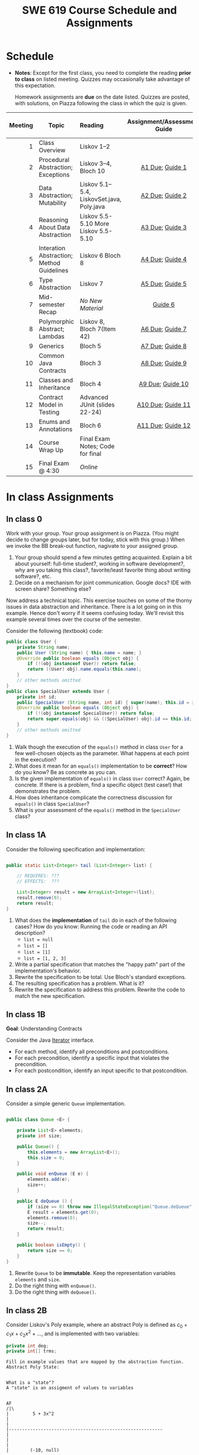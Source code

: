 #+TITLE: SWE 619 Course Schedule and Assignments

#+OPTIONS: ^:nil toc:1

#+HTML_HEAD: <link rel="stylesheet" href="https://nguyenthanhvuh.github.io/files/org.css">
#+HTML_HEAD: <link rel="alternative stylesheet" href="https://nguyenthanhvuh.github.io/files/org-orig.css">

* Schedule
  
  - *Notes*: Except for the first class, you need to complete the reading *prior to class* on listed meeting. Quizzes may occasionally take advantage of this expectation.

    Homework assignments are *due* on the date listed. Quizzes are posted, with solutions, on Piazza following the class in which the quiz is given.

  | Meeting | Topic                                     | Reading                                    |      Assignment/Assessment Guide      |                In-Class Exercise                 | Video Link |
  |     <r> |                                           | <l>                                        |                  <c>                  |                       <c>                        |            |
  |---------+-------------------------------------------+--------------------------------------------+---------------------------------------+--------------------------------------------------+------------|
  |       1 | Class Overview                            | Liskov 1--2                                |                                       |           IC [[./inclass.html#ic0][0]]           |            |
  |       2 | Procedural Abstraction; Exceptions        | Liskov 3--4, Bloch 10                      |   [[#a1][A1 Due]]; [[#g1][Guide 1]]   |          IC 1 [[#ic1A][A]] [[#ic1B][B]]          |            |
  |       3 | Data Abstraction; Mutability              | Liskov 5.1--5.4, LiskovSet.java, Poly.java |   [[#a2][A2 Due]]; [[#g2][Guide 2]]   |          IC 2 [[#ic2A][A]] [[#ic2B][B]]          |            |
  |       4 | Reasoning About Data Abstraction          | Liskov 5.5-5.10 More Liskov 5.5-5.10       |   [[#a3][A3 Due]]; [[#g3][Guide 3]]   |          IC 3 [[#ic3A][A]] [[#ic3B][B]]          |            |
  |       5 | Interation Abstraction; Method Guidelines | Liskov 6 Bloch 8                           |   [[#a4][A4 Due]]; [[#g4][Guide 4]]   |          IC 4 [[#ic4A][A]] [[#ic4B][B]]          |            |
  |       6 | Type Abstraction                          | Liskov 7                                   |   [[#a5][A5 Due]]; [[#g5][Guide 5]]   |   IC 5 [[#ic5A][A]] [[#ic5B][B]] [[#ic5C][C]]    |            |
  |       7 | Mid-semester Recap                        | /No New Material/                          |           [[#g6][Guide 6]]            |                  IC [[#ic6][6]]                  |            |
  |       8 | Polymorphic Abstract; Lambdas             | Liskov 8, Bloch 7(Item 42)                 |   [[#a6][A6 Due]]; [[#g7][Guide 7]]   |                  IC [[#ic7][7]]                  |            |
  |       9 | Generics                                  | Bloch 5                                    |   [[#a7][A7 Due]]; [[#g8][Guide 8]]   |          IC 8 [[#ic8A][A]] [[#ic8B][B]]          |            |
  |      10 | Common Java Contracts                     | Bloch 3                                    |   [[#a8][A8 Due]]; [[#g9][Guide 9]]   |          IC 9 [[#ic9A][A]] [[#ic9B][B]]          |            |
  |      11 | Classes and Inheritance                   | Bloch 4                                    |  [[#a9][A9 Due]]; [[#g10][Guide 10]]  | IC 10 [[#ic10A][A]] [[#ic10B][B]]  [[#ic10C][C]] |            |
  |      12 | Contract Model in Testing                 | Advanced JUnit (slides 22-24)              | [[#a10][A10 Due]]; [[#g11][Guide 11]] |                 IC [[#ic11][11]]                 |            |
  |      13 | Enums and Annotations                     | Bloch 6                                    | [[#a11][A11 Due]]; [[#g12][Guide 12]] |        IC 12 [[#ic12A][A]] [[#ic12B][B]]         |            |
  |      14 | Course Wrap Up                            | Final Exam Notes; Code for final           |                                       |                 IC [[#ic13][13]]                 |            |
  |      15 | Final Exam @ 4:30                         | /Online/                                   |                                       |                                                  |            |

* In class Assignments

** In class 0
   :PROPERTIES:
   :CUSTOM_ID: ic0
   :END:
   
   Work with your group. Your group assignment is on Piazza. (You might decide to change groups later, but for today, stick with this group.) When we invoke the BB break-out function, nagivate to your assigned group.

   1. Your group should spend a few minutes getting acquainted. Explain a bit about yourself: full-time student?, working in software development?, why are you taking this class?, favorite/least favorite thing about writing software?, etc.
   1. Decide on a mechanism for joint communication. Google docs? IDE with screen share? Something else?

   Now address a technical topic. This exercise touches on some of the thorny issues in data abstraction and inheritance. There is a lot going on in this example. Hence don't worry if it seems confusing today. We'll revisit this example several times over the course of the semester.

   Consider the following (textbook) code:

   #+begin_src java
     public class User {
         private String name;
         public User (String name) { this.name = name; }
         @Override public boolean equals (Object obj) {
             if (!(obj instanceof User)) return false;
             return ((User) obj).name.equals(this.name);
         }
         // other methods omitted
     }
     public class SpecialUser extends User {
         private int id;
         public SpecialUser (String name, int id) { super(name); this.id = id; }
         @Override public boolean equals (Object obj) {
             if (!(obj instanceof SpecialUser)) return false;
             return super.equals(obj) && ((SpecialUser) obj).id == this.id;
         }
         // other methods omitted
     }
   #+end_src

   1. Walk though the execution of the =equals()= method in class =User= for a few well-chosen objects as the parameter. What happens at each point in the execution? 
   2. What does it mean for an =equals()= implementation to be *correct*? How do you know? Be as concrete as you can. 
   3. Is the given implementation of =equals()= in class =User= correct? Again, be concrete. If there is a problem, find a specific object (test case!) that demonstrates the problem. 
   4. How does inheritance complicate the correctness discussion for =equals()= in class =SpecialUser=? 
   5. What is your assessment of the =equals()= method in the =SpecialUser= class?

** In class 1A
   :PROPERTIES:
   :CUSTOM_ID: ic1A
   :END:
   
   Consider the following specification and implementation:

   #+begin_src java

     public static List<Integer> tail (List<Integer> list) {

         // REQUIRES: ???
         // EFFECTS:  ???

         List<Integer> result = new ArrayList<Integer>(list);
         result.remove(0);
         return result;
     }
   #+end_src
  
   1. What does the *implementation* of =tail= do in each of the following cases? How do you know: Running the code or reading an API description?
      - =list = null= 
      - =list = []=
      - =list = [1]= 
      - =list = [1, 2, 3]=
   1. Write a partial specification that matches the "happy path" part of the implementation's behavior. 
   1. Rewrite the specification to be total. Use Bloch's standard exceptions. 
   1. The resulting specification has a problem. What is it? 
   1. Rewrite the specification to address this problem. Rewrite the code to match the new specification. 

** In class 1B
   :PROPERTIES:
   :CUSTOM_ID: ic1B
   :END:
   
   *Goal*: Understanding Contracts 

   Consider the Java [[https://docs.oracle.com/javase/7/docs/api/java/util/Iterator.html][Iterator]] interface.
   - For each method, identify all preconditions and postconditions.
   - For each precondition, identify a specific input that violates the precondition.
   - For each postcondition, identify an input specific to that postcondition.

** In class 2A
   :PROPERTIES:
   :CUSTOM_ID: ic2A
   :END:
   
   Consider a simple generic =Queue= implementation.
   #+begin_src java

     public class Queue <E> {

         private List<E> elements;
         private int size;

         public Queue() {   
             this.elements = new ArrayList<E>();
             this.size = 0;
         }

         public void enQueue (E e) {
             elements.add(e);
             size++;
         }

         public E deQueue () {
             if (size == 0) throw new IllegalStateException("Queue.deQueue");
             E result = elements.get(0);
             elements.remove(0);
             size--;
             return result;
         }

         public boolean isEmpty() {
             return size == 0;
         }
     }

   #+end_src

   1. Rewrite =Queue= to be *immutable*. Keep the representation variables =elements= and =size=.
   1. Do the right thing with =enQueue()=.
   1. Do the right thing with =deQueue()=.


** In class 2B
   :PROPERTIES:
   :CUSTOM_ID: ic2B
   :END:
   
  
   Consider Liskov's Poly example, where an abstract Poly is defined as $c_0 + c_1x + c_2x^2 + \dots$, and is implemented with two variables:
   #+begin_src java
     private int deg;
     private int[] trms;
   #+end_src

   #+begin_src text
     Fill in example values that are mapped by the abstraction function.
     Abstract Poly State:


     What is a "state"?
     A "state" is an assigment of values to variables


     AF
     /|\
     |         5 + 3x^2
     |
     |
     |----------------------------------------------------------
     |
     |
     |
     |        (-10, null)

     (2, [5,0,3,0])  Liskov says "no"

     (2, [5,0,3])  Liskov says "yes"


     The "rep-invariant" describes which rep states are "yes"
     1) trms != null
     2) deg >= 0
     3) deg = trms.length - 1
     4) and more - see Liskov

     The rep-invariant defines the domain of the abstraction function



     Representation State: (deg, trms)
   #+end_src
  
   1. Identify representation states that should not be mapped.
   1. Try to capture these states with a rule (that is, a rep-invariant).
   1. Devise a representation that is suitable for a mutable version of Poly.
   1. Develop a rep-invariant for that representation.

** In class 3A
   :PROPERTIES:
   :CUSTOM_ID: ic3A
   :END:


   Consider Liskov's immutable =Poly= example, where an abstract =Poly= is defined as $c_0 + c_1x + c_2x^2 + \dots$, and is implemented with one variable:

   #+begin_src java
     private Map<Integer, Integer> map;
   #+end_src
   

   Fill in example values that are mapped by the abstraction function.

   #+begin_src text

     Abstract State: Poly

     AF
     /|\
     |
     |
     |
     |----------------------------------------------------------
     |
     |
     |
     |



     Representation State: map

   #+end_src

   1. Identify representation states that should not be mapped.
   1. Try to capture these states with a rule (that is, a rep-invariant).
   1. Consider implementing the =degree()= method. What code would do the job? What more specific type of map would make the implementation simpler? 

** In class 3B
   :PROPERTIES:
   :CUSTOM_ID: ic3B
   :END:

   Consider the code:

   #+begin_src java

     public class Members {
         // Members is a mutable record of organization membership
         // AF: Collect the list as a set
         // rep-inv1: members != null
         // rep-inv2: members != null && no duplicates in members
         // for simplicity, assume null can be a member...

         List<Person> members;   // the representation

         //  Post: person becomes a member
         public void join (Person person) { members.add   (person);}

         //  Post: person is no longer a member
         public void leave(Person person) { members.remove(person);}

   #+end_src


   1. Analyze these 4 questions for rep-inv 1.
      1. Does =join()= maintain rep-inv?
      1. Does =join()= satisfy contract?
      1. Does =leave()= maintain rep-inv?
      1. Does =leave()= satisfy contract? 
   1. Repeat for rep-inv 2.
   1. Recode =join()= to make the verification go through. Which rep-invariant do you use?
   1. Recode =leave()= to make the verification go through. Which rep-invariant do you use? 

** In class 4A
   :PROPERTIES:
   :CUSTOM_ID: ic4A
   :END:

   Consider the Java =Iterator<E>= interface:

   #+begin_src java
     public boolean hasNext();
     public E next() throws NoSuchElementException
                            public void remove() throws IllegalStateException
   #+end_src

   1. What is the abstract state of an iterator without the =remove()= method?
   1. Work through an example iterating over a list of strings: =["bat", "cat", "dog"]=
   1. What is the abstract state of an iterator with a =previous()= method?
   1. What is the abstract state of an iterator with the =remove()= method?
   1. Design an immutable version of the iterator.
      1. How is =hasNext()= handled?
      1. How is =next()= handled?
      1. How is =remove()= handled?
   1. Exercise the immutable iterator with some sample client code. 

** In class 4B
   :PROPERTIES:
   :CUSTOM_ID: ic4B
   :END:

   Consider the example in Bloch's Item 50 (3rd Edition):

   #+begin_src java

     // Broken “immutable” time period class
     public final class Period {               // Question 3
         private final Date start;
         private final Date end;

         /**
          ,* @param start the beginning of the period
          ,* @param end the end of the period; must not precede start
          ,* @throws IAE if start is after end
          ,* @throws NPE if start or end null
          ,*/

         public Period (Date start, Date end) {
             if (start.compareTo(end) > 0) throw new IAE();
             this.start = start; this.end = end;  // Question 1
         }
         public Date start() { return start;}    // Question 2
         public Date end()   { return end;}      // Question 2
     }
   #+end_src


   1. Write code that shows the problem the line marked // Question 1.
   1. Write code that shows the problem the lines marked // Question 2.
   1. Suppose that the class declaration were:
      #+begin_src java
        public class Period { // Question 3
      #+end_src
      - Write code that shows the problem.
   1. Bloch fixes the constructor as follows:
      #+begin_src java
        public Period (Date start, Date end) {
            this.start = new Date(start.getTime());  // Defensive copy
            this.end   = new Date(end.getTime());    // Defensive copy

            if (this.start.compareTo(end) > 0) throw new IAE();
      #+end_src
      1. Bloch states that =clone()= would be inappropriate for copying the dates. Write code that shows the problem.
      1. Bloch defers the exception check until the end, which seems to violate normal practice. What's the problem with checking early? 

** In class 5A
   :PROPERTIES:
   :CUSTOM_ID: ic5A
   :END:

   *Goal*: Understanding dynamic dispatching

   Consider Liskov's =MaxIntSet= example with explict =repOk()= calls: (Really, we'd need assertions on these calls...)

   #+begin_src java

     public class IntSet {
         public void insert(int x) {...; repOk();}
         public void remove(int x) {...; repOk();}
         public boolean repOk() {...}
     }
     public class MaxIntSet extends IntSet {
         public void insert(int x) {...; super.insert(x); repOk();}
         public void remove(int x) {super.remove(x); ...; repOk();}
         public boolean repOk() {super.repOk(); ...;}
     }

     MaxIntSet s = {3, 5}; s.remove(5);  // repOk()????
   #+end_src
  
   1. What does the default constructor in =MaxIntSet= do?
   1. What do the ="..."= bits do?
   1. How does the call work out?
   1. What is the abstract state of a =MaxIntSet=? There are two options. What are they, and what are the consequences of each choice? 

** In class 5B
   :PROPERTIES:
   :CUSTOM_ID: ic5B
   :END:

   Consider the following:

   #+begin_src java

     class A:
         public void reduce (Reducer x)    
             // Effects: if x is null throw NPE 
             // else if x is not appropriate for this throw IAE
             // else reduce this by x

             class B:
             public void reduce (Reducer x) 
             // Requires: x is not null
             // Effects: if x is not appropriate for this throw IAE
             // else reduce this by x

             class C:
             public void reduce (Reducer x)   
             // Effects: if x is null return (normally) with no change to this
             // else if x is not appropriate for this throw IAE
             // else reduce this by x
   #+end_src

   Analyze the "methods rule" for =reduce()= in each of these cases: Note: Some analysis may not be necessary. If so, indicate that.

   #+begin_src text

     B extends A.
     Precondition Part:
     Postcondition Part:
     -----------------------------------          
     C extends A.
     Precondition Part:
     Postcondition Part:
     -----------------------------------          
     A extends B.
     Precondition Part:
     Postcondition Part:
     -----------------------------------          
     C extends B.
     Precondition Part:
     Postcondition Part:
     -----------------------------------                    
     A extends C.
     Precondition Part:
     Postcondition Part: 
     -----------------------------------          
   #+end_src

** In class 5C
   :PROPERTIES:
   :CUSTOM_ID: ic5C
   :END:

   Consider the following:
   #+begin_src java

     public class Counter{   // Liskov 7.8
         public Counter()     //EFF: Makes this contain 0
             public int get()     //EFF: Returns the value of this
             public void incr()   //MOD: this //EFF: makes this larger
             }
     public class Counter2 extends Counter { // Liskov 7.9
         public Counter2()         //EFF: Makes this contain 0
             public void incr()       // MOD: this //EFF: double this
             }
     public class Counter3 extends Counter {  // Liskov 7.10
         public Counter3(int n)   //EFF: Makes this contain n
             public void incr(int n)  // MOD: this //EFF: if n>0 add n to this
             }
   #+end_src

   1. What role do constructors play in analyzing the Liskov Substitition Principle?
   1. Is there a constraint about negative/zero values for this? How do we know?
   1. What methods are in the =Counter2= API?
   1. Is =Counter2= a valid subtype of Counter?
   1. What methods are in the =Counter3= API?
   1. Is =Counter3= a valid subtype of =Counter=? In particular, does =incr(int n)= have to be consistent with =incr()=? 

** In class 6
   :PROPERTIES:
   :CUSTOM_ID: ic6
   :END:

   This is a recap exercise.

   #+begin_src java

     public class BoundedQueue {
         private Object rep[];
         private int front = 0;
         private int back = -1;
         private int size = 0;
         private int count = 0;

         public BoundedQueue(int size) {
             if (size > 0) {
                 this.size = size;
                 rep = new Object[size];
                 back = size - 1;
             }  }

         public boolean isEmpty() { return (count == 0); }
         public boolean isFull() { return (count == size); }
         public int getCount() { return count; }

         public void put(Object e) {
             if (e != null && !isFull()) {
                 back++;
                 if (back >= size)
                     back = 0;
                 rep[back] = e;
                 count++;
             } }

         public Object get() {
             Object result = null;
             if (!isEmpty()) {
                 result = rep[front];
                 rep[front] = null;
                 front++;
                 if (front >= size)
                     front = 0;
                 count--;
             }
             return result;
         }
         @Override public String toString() {
             String result = "front = " + front;
             result += "; back = " + back;
             result += "; size = " + size;
             result += "; count = " + count;
             result += "; rep = [";
             for (int i = 0; i < rep.length; i++) {
                 if (i < rep.length-1)
                     result = result + rep[i] + ", ";
                 else
                     result = result + rep[i];
             }
             return result + "]";
         }
     }

   #+end_src
  

   1. How would Liskov describe a typical bounded queue?
   1. What is wrong with =toString()=? What needs to be done to fix it? Make it so.
   1. Write some sample client code to exercise the data structure. Include some non-happy-path cases. Would Bloch likely change the behavior? If so, how?
   1. Write contracts for each method (as written), including the constructor.
   1. Build a rep-invariant. Focus on the code in =get()=. There are also lots of constraints on the array indices; these are quite tricky to get right. The constructor also introduces some complexity.
   1. Suppose we removed the line
      #+begin_src java
        rep[front] = null;       
      #+end_src
      from =get()=.
      1. Informally, why is this wrong?
      1. Formally, where does the correctness proof break down?
      1. Could a client ever see the problem?
   1. Now that we've done some AF/RI analysis, what changes make the implementation better? btw - this is code straight out of a textbook.
   1. Could this data structure be made immutable? If so, what would change in the contracts and method headers? What would likely change in the implementation? 

** In class 7
   :PROPERTIES:
   :CUSTOM_ID: ic7
   :END:

   Lambda In class;
   Comparator;
   Contract;
  
** In class 8A
   :PROPERTIES:
   :CUSTOM_ID: ic8A
   :END:

   Given the following variable declarations, independently consider the given 6 sequences of Java instructions.
   #+begin_src java

     String           string = "bat";
     Integer          x = 7;
     Object[]         objects;
     List             rawList;
     List < Object >  objectList;
     List < String >  stringList;

   #+end_src

   Identify any code that results in a compiler error or warning.
   Identify any code that raises a runtime exception.
   Once a compiler error is noted, you do not need to analyze the sequence further.

   1.
      #+begin_src java
        objects = new String[1]; 
        objects[0] = string;     
        objects[0] = x;        
      #+end_src

   1.
      #+begin_src java
        objects = new Object[1];
        objects[0] = string;   
        objects[0] = x;     
      #+end_src

   1.
      #+begin_src java
        stringList = new ArrayList < String >();
        stringList.add(string) ;
      #+end_src

   1.
      #+begin_src java
        objectList = new ArrayList < String >();
        objectList.add(string) ;
      #+end_src

   1.
      #+begin_src java
        objectList = new ArrayList < Object >(); 
        objectList.add(string) ;      
        objectList.add(x) ;        
      #+end_src

   6.
      #+begin_src java
        rawList = new ArrayList();
        rawList.add(string) ;    
        rawList.add(x) ;       
      #+end_src

** In class 8B
   :PROPERTIES:
   :CUSTOM_ID: ic8B
   :END:

   #+begin_src java
     // Chooser - a class badly in need of generics!
     // Bloch 3rd edition, Chapter 5, Item 28:  Prefer lists to arrays

     public class Chooser {
         private final Object[] choiceArray;

         public Chooser (Collection choices) {
             choiceArray = choices.toArray();
         }

         public Object choose() { 
             Random rnd = ThreadLocalRandom.current();
             return choiceArray [rnd.nextInt(choiceArray.length)];
         }
     }
   #+end_src

   

   - First, simply generify by adding a type to the Chooser class. What is the compiler error with this approach?
   - How can you turn the compiler error into a compiler warning?
   - Can this warning be suppressed? Should it?
   - How can you adopt Bloch's advice about arrays and lists to get a typesafe Chooser class without doing anything else that is complicated?
   - What would Liskov have to say about this class? How should it evolve to address her concerns? What is the appropriate place to deal with the problem? Does an invariant help? Is that a rep-invariant, or some other kind of invariant?

** In class 8C
   :PROPERTIES:
   :CUSTOM_ID: ic8C
   :END:
   
   #+begin_src java
     public class BoundedQueue {

         protected Object rep[];
         protected int front = 0;
         protected int back = -1;
         protected int size = 0;
         protected int count = 0;

         public BoundedQueue(int size) {
             if (size > 0) {
                 this.size = size;
                 rep = new Object[size];
                 back = size - 1;
             }  }

         public boolean isEmpty() { return (count == 0); }

         public boolean isFull() { return (count == size); }

         public int getCount() { return count; }

         public void put(Object e) {
             if (e != null && !isFull()) {
                 back++;
                 if (back >= size)
                     back = 0;
                 rep[back] = e;
                 count++;
             }  }

         public Object get() {
             Object result = null;
             if (!isEmpty()) {
                 result = rep[front];
                 rep[front] = null;
                 front++;
                 if (front >= size)
                     front = 0;
                 count--;
             }
             return result;
         }
     }

   #+end_src


   Generify!
   - Can you add a putAll() method? A getAll() method?
   - Recall that we used this same example in in-class 6 as a vehicle for applying Liskov's ideas to make code easier to understand.

** In class 9A
   :PROPERTIES:
   :CUSTOM_ID: ic9A
   :END:
   
   Consider Bloch's =Point/ColorPoint= example. For today, ignore the =hashCode()= issue.

   #+begin_src java

     public class Point {  // routine code
         private int x; private int y;    
         ...
             @Override public boolean equals(Object obj) {  // Standard recipe
             if (!(obj instanceof Point)) return false;

             Point p = (Point) obj;
             return p.x == x && p.y == y;
         }
     }

     public class ColorPoint extends Point {  // First attempt: Standard recipe
         private COLOR color;
         ...
             @Override public boolean equals(Object obj) {
             if (!(obj instanceof ColorPoint)) return false;

             ColorPoint cp = (ColorPoint) obj;
             return super.equals(obj) && cp.color == color;
         }
     }

     public class ColorPoint extends Point {  // Second attempt: DON'T DO THIS!
         private COLOR color;
         ...
             @Override public boolean equals(Object obj) {
             if (!(o instance of Point)) return false;

             // If obj is a normal Point, be colorblind
             if (!(obj instanceof ColorPoint)) return obj.equals(this);

             ColorPoint cp = (ColorPoint) obj;
             return super.equals(obj) && cp.color == color;
         }
     }
   #+end_src

   1. What is the =equals()= contract? What is the standard recipe?
   1. Why does Bloch use the =instanceof= operator in the standard recipe?
   1. Write client code that shows a contract problem with the first attempt at =ColorPoint=.
   1. Write client code that shows a contract problem with the second attempt at =ColorPoint=.
   1. Some authors recommend solving this problem by using a different standard recipe for =equals()=.
      - What's the key difference?
      - Which approach do you want in the following code:
        #+begin_src java
          public class CounterPoint extends Point
                                            private static final AtomicInteger counter =
                                            new AtomicInteger();

          public CounterPoint(int x, int y) {
              super (x, y);
              counter.incrementAndGet();
          }
          public int numberCreated() { return counter.get(); }

          @Override public boolean equals (Object obj) { ??? }
          }


          // Client code:

          Point p = PointFactory.getPoint();   // either a Point or a CounterPoint
          Set<Point> importantPoints =   // a set of important points
              boolean b = PointUtilities.isImportant(p);  // value?

        #+end_src

** In class 9B
   :PROPERTIES:
   :CUSTOM_ID: ic9B
   :END:
   
   Consider a variation of Liskov's =IntSet= example (Figure 5.10, page 97)

   #+begin_src java

     public class IntSet implements Cloneable {  
         private List<Integer> els;
         public IntSet () { els = new ArrayList<Integer>(); }
         ...
             @Override 
             public boolean equals(Object obj) { 
             if (!(obj instanceof IntSet)) return false;

             IntSet s = (IntSet) obj;
             return ???
                 }

         @Override 
         public int hashCode() { 
             // see below 
         }

         // adding a private constructor
         private IntSet (List<Integer> list) { els = list; }

         @Override 
         public IntSet clone() { 
             return new IntSet ( new ArrayList<Integer>(els));
         }

     }
   #+end_src

   1. How should the =equals()= method be completed?
   1. Analyze the following ways to implement =hashCode()=? If there is a problem, give a test case that shows the problem.
      1. not overridden at all
      1. return 42;
      1. return =els.hashCode()=;
      1. ~int sum = 0; for (Integer i : els) sum += i.hashCode(); return sum;~ 
   1. What's the problem with =clone()= here? Give a test case that shows the problem.
   1. Fix =clone()= in two very different ways. 

** In class 10A
   :PROPERTIES:
   :CUSTOM_ID: ic10A
   :END:

   Consider Bloch's =InstrumentedHashSet=, =InstrumentedSet=, and =ForwardingSet= examples:

   #+begin_src java
     public class InstrumentedHashSet<E> extends HashSet<E>{
         private int addCount = 0;	
         public InstrumentedHashSet() {}

         @Override public boolean add(E e){ 
             addCount++; 
             return super.add(e); 
         }
         @Override public boolean addAll(Collection<? extends E> c){ 
             // What to do with addCount?
             return super.addAll(c); 
         }
         public int getAddCount(){ return addCount; }
     }
     public class InstrumentedSet<E> extends ForwardingSet<E>{
         private int addCount = 0;	

         public InstrumentedSet(Set<E> s){ super(s); }
         @Override public boolean add(E e){ addCount++; return super.add(e); }
         public int getAddCount(){ return addCount; }
     }
     public class ForwardingSet<E> implements Set<E> {
         private final Set<E> s;

         public ForwardingSet(Set<E> s){ this.s = s; }
         public           boolean add(E e)        { return s.add(e);     }
         public           boolean remove(Object o){ return s.remove(o);  }
         @Override public boolean equals(Object o){ return s.equals(o);  }
         @Override public int     hashCode()      { return s.hashCode(); }
         @Override public String  toString()      { return s.toString(); }
         // Other forwarded methods from Set interface omitted
     }

     Consider also the following client code:

     Set<String> r = new HashSet<String>();
     r.add("ant"); r.add("bee");

     Set<String> sh = new InstrumentedHashSet<String>();
     sh.addAll(r);

     Set<String> s =  new InstrumentedSet<String>(r);
     s.add("ant"); s.add("cat");

     Set<String> t = new InstrumentedSet<String>(s);
     t.add("dog");

     r.remove("bee");
     s.remove("ant");
   #+end_src


   1. How do you think the =addCount= variable should be updated in the =addAll()= method in =InstrumentedHashSet=?
      1. Why is this a hard question?
      1. What does the answer say about inheritance?
      1. Does =equals()= behave correctly in =InstrumentedHashSet?=
   1. Given your previous answer, what is the value of =sh.addCount= at the end of the computation?
   1. Consider the =InstrumentedSet= solution. Besides being correct (always a plus!) why is it more general than the =InstrumentedHashSet= solution?
   1. At the end of the computation, what are the values of: =r=, =s=, and =t=?
   1. What would a call to =s.getAddCount()= return at the end of the computation?
   1. At the end of the computation, what are the values of: =r.equals(s)=, =s.equals(t)=, and =t.equals(s)=?
      - Are there any problems with the =equals()= contract?
   1. Would this still work if you globally replaced sets with lists?
   1. Would this still work if you globally replaced sets with collections?

      *Note*: There is a lot going on in this example. I highly recommend that you play with the code until you understand it.    

** In class 10B
   :PROPERTIES:
   :CUSTOM_ID: ic10B
   :END:

   #+begin_src java
     public class Super {
         public Super() {
             overrideMe();
         }

         public void overrideMe () {
         }
     }
     public final class Sub extends Super {

         private final Date date;  // filled in by constructor

         public Sub() {
             date = new Date();
         }
         @Override public void overrideMe () {
             System.out.println(date);
         }

         public static void main (String[] args) {
             Sub sub = new Sub();
             sub.overrideMe();
         }
     }
   #+end_src   

   1. What is the pattern, and how common is it?
   1. What does the main method do, and why?
   1. Which of Bloch's rules does this example break?
   1. What does this example mean for =Cloneable= interface and the =clone()= method?
   1. What does this example mean for =Serializable= interface and the =readObject()= method?
   1. To what extent does this rule generalize to producer methods?

** In class 10C
   :PROPERTIES:
   :CUSTOM_ID: ic10C
   :END:

   Consider a mutable complex number class:

   #+begin_src java
     public class MComplex {
         double re; protected double im;

         public MComplex (double re, double im) { this.re = re; this.im = im; }

         public double getReal()      { return re; }
         public double getImaginary() { return im; }

         public void setReal(double re)      { this.re = re; }
         public void setImaginary(double im) { this.im = im; }

         public void add (MComplex c) { re += c.re; im += c.im; }

         public void subtract (MComplex c) { re -= c.re; im -= c.im; }

         public void multiply (MComplex c) {
             double r = re * c.re - im * c.im;
             double i = re * c.im + im * c.re;
             re = r; im = i;
         }

         public void divide (MComplex c) {
             double den = c.re * c.re + c.im * c.im;
             double r = (re * c.re - im * c.im) / den;
             double i = (re * c.im + im * c.re) / den;
             re = r; im = i;
         }

         @Override public boolean equals (Object o) {
             if (o == this)               return true;
             if (!(o instanceof MComplex)) return false;
             MComplex c = (MComplex) o;

             // See Bloch page 43 to find out why to use compare() instead of ==
             return Double.compare(re, c.re) == 0 &&
                 Double.compare(im, c.im) == 0;
         }

         @Override public int hashCode () {
             int result = 17 + hashDouble(re);
             result = 31 * result + hashDouble(im);
             return result;
         }

         private int hashDouble (double val) {
             long longBits = Double.doubleToLongBits(val);
             return (int) (longBits ^ (longBits >>>32));
         }

         @Override public String toString() { return "(" + re + " + " + im + "i)"; }
     }

   #+end_src

   Before we get to immutability, consider the method contracts. Where do the various contracts "come from", and is there anything in the (missing) JavaDoc that might require a bit of research?

   Apply each of Bloch's 5 rules for making a class immutable:
   1. Don't provide any methods that modify the object's state. How do you handle the mutators?
   2. Ensure that no methods can be overridden.
      - Why is this a problem? Show me!
      - Fix the problem:
        - Change the class declaration, or
        - Change the method declarations, or
        - Change the constructor visibility. 
   1. Make all fields final.
   1. Make all fields private.
      - Is there a significant difference in visibility between re and im?
   1. Ensure exclusive access to any mutable components.

** In class 11
   :PROPERTIES:
   :CUSTOM_ID: ic11
   :END:

   This is a JUnit theory exercise.

   1. Write a JUnit theory that captures the symmetry property of the =equals()= method.
   1. Create =@DataPoints= from Bloch's =Point=, =ColorPoint= classes. So that we're all on the same page, create 1 =null= reference, 1 =Point= object and 2 =ColorPoint= objects.
   1. Given this set of data points:
      - How many combinations are considered by the theory?
      - How many combinations make it past the preconditions of the theory?
      - How many combinations make it to the postcondition of the theory? 
   1. What happens to this theory and the accompanying data points when favoring composition over inheritance?
   1. Repeat the exercise for the transitive property for =equals()=.
   1. Recall the =equals()= and =hashCode()= discussion in Bloch. Write a JUnit theory that encodes the consistency property between =equals()= and =hashCode()=.
   1. Build a toy example that violates the theory. Fix the toy example so that the theory is no longer violated.
   1. Consider the =Comparable= interface: what properties should be checked with theories? 

** In class 12A
   :PROPERTIES:
   :CUSTOM_ID: ic12A
   :END:

   Consider the following (bad) Java, implementing the "C style" enum pattern:

   #+begin_src java
     public class Coins {
         public static final int PENNY = 1;
         public static final int NICKLE = 5;
         public static final int DIME = 10;
         public static final int QUARTER = 25;
     }

   #+end_src

   1. Give example code that illustrates a type safety problem with =Coins=. Work through a range of expressions from "probably ok" to "clearly wrong".
   1. What code would you need to turn a nickel into a string? Explain how this could go wrong at runtime.
   1. What code would you need to iterate through the coins?
   1. Would extensions to this particular enum be likely to require recompilation of client code? Explain.
   1. Write a decent Java Enum for coins.
   1. Turn a nickle into a string.
   1. Iterate though the coins.


   Consider Bloch's example:

   #+begin_src java
     // Abuse of ordinal to derive an associated value – DON’T DO THIS
     public enum Ensemble {
         SOLO,   DUET,   TRIO,  QUARTET, QUINTET, 
         SEXTET, SEPTET, OCTET, NONET,   DECTET;

         public int numberOfMusicians() { return ordinal() + 1; }
     }
   #+end_src

   Explain why it's wrong, fix it, and add another enum with an overlapping number of musicians.

** In class 12B
   :PROPERTIES:
   :CUSTOM_ID: ic12B
   :END:

   This is a recap exercise based on the map-based implementation of Liskov's polynomial example: [[./files/MapPoly.java][MapPoly]]

   1. How are the following polynomials represented?
      - $0$
      - $3-7x^4$
   1. Bloch would not accept that the MapPoly class is immutable. Why not? Show how it would be possible to provide mutable behavior with the class if Bloch's problem isn't fixed. Fix the problem, and implement any other changes Bloch suggests, even if they don't compromise immutability in this particular example.
   1. Write a reasonable rep-invariant for =MapPoly=. How would this rep-invariant change if the zero =Poly= had an alternate representation.
   1. Provide reasonable implementations of =equals()= and =hashCode()=. Explain why you believe your implemetations are appropriate.
   1. As written, the contract for the =coeff()= method is inconsistent with other contracts in the class.
      - What is the inconsistency with the contract?
      - Fix the inconsistency with the contract.
      - Fix the code to match the revised contract. 
   1. Argue that the implementation of the =coeff()= method is correct (with respect to your repaired contract, of course.)
   1. Consider implementing =Cloneable= for this class. Decide whether Bloch would think this is a good idea and provide justification for your answer. Note: You don't have to actually implement anything for this question.
   1. See if you can come up with a theory about Polys and implement it in JUnit. (Polys are math objects, so there should be theories!) Here's a suggestion: Think about the relationship between the degrees of two Polys being multiplied and the resulting degree.

** In class 13
   :PROPERTIES:
   :CUSTOM_ID: ic13
   :END:

   How well are you prepared for the final? This exercise should help you find out. Piazza discussions encouraged!

   #+begin_src java

     public class Stack {
         private Object[] elements; private int size = 0;

         public Stack() { this.elements = new Object[0]; }

         public void push (Object e) {
             if (e == null) throw new NullPointerException("Stack.push");
             ensureCapacity(); elements[size++] = e;  
         }

         public void pushAll (Object[] collection) { for (Object obj: collection) { push(obj); } }

         public Object pop () {
             if (size == 0) throw new IllegalStateException("Stack.pop");
             Object result = elements[--size];
             // elements[size] = null;
             return result;
         }

         @Override public String toString() {
             String result = "size = " + size;
             result += "; elements = [";
             for (int i = 0; i < elements.length; i++) {
                 if (i < elements.length-1)
                     result = result + elements[i] + ", ";
                 else
                     result = result + elements[i];
             }
             return result + "]";
         }
     }


   #+end_src

   1. Write a contract for =push(Object e)=.
   1. What is wrong with =toString()?= Fix it.
   1. What rep-invariant is likely broken? Fix it. This includes writing a suitable rep-invariant.
   1. How would Bloch's Item 25: /Prefer Lists to Arrays/ apply here? Would it make the rep-invariant simpler?
   1. How would you argue that that =pop()= is correct (or not)?
   1. As =Stack= is written, =pushAll()= requires special documention? Why? What would Bloch suggest as an alternative?
   1. Override =equals()=. What else do you have to do? Do that too.
   1. Generify. What should happen to the parameter for =pushAll()=? Why?
   1. Suppose we decide to implement the =Cloneable()= interface. In what ways would Bloch think we would likely get it wrong? What would Bloch recommend instead?

  
* HW Assignments
  
** Assignment 1
   :PROPERTIES:
   :CUSTOM_ID: a1
   :END:
   
*** Goal
    - Getting started on Piazza.
    - Getting your group together. 

    There are two parts to this assignment:

    - Post a brief intro about yourself on the course Piazza page. For any credit, the posting must:
      - be a follow-up to my introduction. In other words, all intros need to be in the same thread.
      - Include a photo appropriate in size, content, and orientation. 
    - Your *group* should communicate the composition of your group to me (and the GTA) on Piazza. If you group is sticking with the random assignment, just confirm that. If you have a new group, tell us the composition, and we'll edit the post to reflect the change. 

*** Grading Criteria
    - Your individual Piazza post adhers to my instructions. (That is, no sideways pictures, no oversize pictures, etc.)
    - You are in a group.


** Assignment 2 
   :PROPERTIES:
   :CUSTOM_ID: a2
   :END:

*** Goals: Contracts

    For the second assignment, you'll build a /very/ small piece of Java for a contract with preconditions, transform the contract so that all preconditions become postconditions, and then re-implement appropriately.

    Consider a method that calculates the number of months needed to pay off a loan of a given size at a fixed /annual/ interest rate and a fixed /monthly/ payment. For instance, a $100,000 loan at an 8% annual rate would take 166 months to discharge at a monthly payment of $1,000, and 141 months to discharge at a monthly payment of $1,100. (In both of these cases, the final payment is smaller than the others; I rounded 165.34 up to 166 and 140.20 up to 141.) Continuing the example, the loan would never be paid off at a monthly payment of $100, since the principal would grow rather than shrink.

    Define a Java class called =Loan=. In that class, write a method that satisfies the following specification:

    #+begin_src java
      @param principal:  Amount of the initial principal
          @param rate:       Annual interest rate  (8% rate expressed as rate = 0.08)
              @param payment:    Amount of the monthly payment

                  public static int months (int principal, double rate, int payment)

                  Requires: principal, rate, and payment all positive 
          and payment is sufficiently large to drive the principal to zero.
          Effects:  return the number of months required to pay off the principal
    #+end_src


    Note that the precondition is quite strong, which makes implementing the method easy. You should use double precision arithmetic internally, but the final result is an integer, not a floating point value. The key step in your calculation is to change the principal on each iteration with the following formula (which amounts to monthly compounding):

    #+begin_src java
      newPrincipal = oldPrincipal * (1 + monthlyInterestRate) - payment;
    #+end_src


    The variable names here are explanatory, not required. You may want to use different variables, which is fine.

    *To make sure you understand the point about preconditions, your code is required to be minimal. Specifically, if it possible to delete parts of your implementation and still have it satisfy the requirements, you'll earn less than full credit.*

    Now modify =months= so that it handles *all* of its preconditions with exceptions. Use the standard exceptions recommended by Bloch. Document this with a revised contract. You can use JavaDoc or you can simply identify the postconditions.

*** Grading Criteria

    - Adherence to instructions.
    - Minimal implementation.
    - Preconditions are correctly converted to exceptions.
    - Syntax: Java compiles and runs.

** Assignment 3 
   :PROPERTIES:
   :CUSTOM_ID: a3
   :END:
*** Goals: Data Abstraction / Mutability

    Rewrite [[./files/MapPoly.java][MapPoly]], my map-based version Liskov's Poly so that it is /mutable/. Keep the same representation.

    Rewrite the overview, the method signatures, the method specifications, and the methods themselves. You do not need to rewrite the abstraction function and representation invariant for this exercise.

    Turn in a *story*. This means that it is possible to grade your assignment simply by reading it, as if it were part of a textbook. In particular, every place you make a decision to change something in the code (or not), you should have a description of what you did (or didn't do) and why you did (or didn't do) it.

    Remember that part of your group is responsible for synthesizing a solution, and part of your group is responsible for checking the result.

*** Grading Criteria
    - Correct transformation of Poly
    - Clarity of your story.
    - Reasonable division of synthesis vs. checking.  


** Assignment 4 
   :PROPERTIES:
   :CUSTOM_ID: a4
   :END:
*** Goals: Rep-Invariants, contracts, tests
  
    Revisit the mutable Poly example from [[./assign03.html][assignment 3]]. That is, use the one based on a map, not an array.
  
    1. Implement =repOk()=.
    1. Introduce a fault (i.e. "bug") that breaks the rep-invariant. Try to do this with a small (conceptual) change to the code. Show that the rep-invariant is broken with a JUnit test.
    1. Analyzed your bug with respect to the various contracts/methods in Poly. Are all/some/none of the contracts violated?
    1. Do you think your fault is realistic? Why or why not?

    As in assignment 3, your deliverable is a *story*, with exactly the same rationale. Take screenshots (e.g. of failing JUnit tests) as necessary to make your case.

*** Grading Criteria
  
    - Correctness of solution
    - Clarity of story
    Note: If your group had trouble with the previous assignment, feel free to appeal to your classmates to post a sample solution on Piazza.


** Assignment 5 
   :PROPERTIES:
   :CUSTOM_ID: a5
   :END:
*** Goals: Immutablity via Bloch Item 50

    Revisit the Period example [[./inclass04B.html][In-Class 4B]].

    Implement a satisfying solution to question 3. That is, you should not only break the immutability of the =Period= class by writing a suitable sublcass, but you should also develop a plausible case where a client ends up "in trouble" due to the loss of immutability.

    Turn in a *story*.

*** Grading Criteria

    Grading is in part the technical aspect of breaking immutability, and in part that your client case is plausible.


** Assignment 6 
   :PROPERTIES:
   :CUSTOM_ID: a6
   :END:

*** Goals: Type Abstraction

    Consider the following =Market= class.
  
    #+begin_src java

      class Market {
          private Set<Item> wanted;           // items for which prices are of interest
          private Bag<Item, Money> offers;    // offers to sell items at specific prices
          // Note:  Bag isn't a Java data type.  Here, the bag entries are pairs.

          public void offer (Item item, Money price)
          // Requires: item is an element of wanted
          // Effects:  add (item, price) to offers

              public Money buy(Item item)
          // Requires: item is an element of the domain of offers
          // Effects: choose and remove some (arbitrary) pair (item, price) from
          //          offers and return the chosen price
              }

    #+end_src

    1. Suppose that offers are only accepted if they are lower than previous offers.
       #+begin_src java
         class Low_Bid_Market extends Market {
             public void offer (Item item, Money price)
             // Requires: item is an element of wanted
             // Effects:  if (item, price) is not cheaper than any existing pair
             //           (item, existing_price) in offers do nothing
             //           else add (item, price) to offers

       #+end_src
       Is =Low_Bid_Market= a valid subtype of =Market=? Appeal to the methods rule to back up your answer.

    1. Suppose that the =buy()= method always chooses the lowest price on an item.
       #+begin_src java
         class Low_Offer_Market extends Market {
             public Money buy(Item item)
             // Requires: item is an element the domain of offers
             // Effects: choose and remove pair (item, price) with the 
             //          lowest price from offers and return the chosen price
       #+end_src
       Is =Low_Offer_Market= a valid subtype of =Market=? Appeal to the methods rule to back up your answer. 


*** Grading Criteria

    This is purely a "paper and pencil" exercise. No code is required. Write your answer so that it is easily understandable by someone with only a passing knowledge of Liskov's rules for subtypes.


** Assignment 7 
   :PROPERTIES:
   :CUSTOM_ID: a7
   :END:

*** Goals: Polymorphic Abstraction.

    A =Comparator= based on absolute values is problematic. Code up the comparator and then write client code that illustrates the problem. Use a /lambda function/ to implement the comparator. Explain what is wrong in a brief summary statement. Your explanation of the problem must be phrased in terms of a violation of the contract for =Comparator=.

    To emphasize that this contract problem is real, your code should create two Java sets, one a =HashSet=, and the other a =TreeSet=. The =TreeSet= should order items with your absolute value comparator. Your example should add the same integers to both sets, yet still end up with sets that are different. Your summary statement should explain why.

*** Grading Criteria
    As for other recent assignments, your deliverable is a clear, concise story that demonstrates completion of the assignment.


** Assignment 8 
   :PROPERTIES:
   :CUSTOM_ID: a8
   :END:

*** Goals: Generics

    Consider the [[./files/BoundedQueue.java][BoundedQueue]] example from in-class exercise [[./inclass08C.html][#8C]].

    Complete the generic part of the exercise: The result should be fully generic, and there should not be any compiler warnings. You should adopt Bloch's advice about lists vs. arrays; doing so will eliminate the need for many of the instance variables.

    Keep the same methods, but update the behavior (and document with contracts!) to include exception handling for all cases not on the happy path.

    Include the constructor in your considerations. In particular, consider whether you think a zero-sized buffer is a reasonable possibility. Document your reasoning. This is less about a right vs. wrong answer than a careful consideration of the consequences of the decision.

    Add =putAll()= and =getAll()=. Define the method signatures carefully. Use exception-handling consistent with that for =get()= and =put()=. Use bounded wildcards as appropriate. Note that =putAll()= has a special case where there isn't sufficient space in the bounded queue. Adopt a solution you think Bloch and/or Liskov would approve of. In particular, Bloch prefers that when methods throw exceptions, there is no change to the state of the object.

*** Grading Criteria
    As before, turn in a clear, concise story demonstrating completion of the assignment.


** Assignment 9
   :PROPERTIES:
   :CUSTOM_ID: a9
   :END:

*** Goals: =Object= class contracts.

    As it happens, Liskov's implementation of =clone()= for the =IntSet= class (see figure 5.10, page 97) is wrong.

    1. Use the [[./files/IntSet.java][version]] of =IntSet= from the in-class exercise. Implement a subtype of =IntSet= to demonstrate the problem. Your solution should include appropiate executable code in the form of JUnit tests.
    1. Provide a correct implementation of =clone()= for =IntSet=. Again, give appropriate JUnit tests.
    1. Correctly override =hashCode()= and =equals()=. As discussed in the class exercise, the standard recipe is not appropriate in this (unusual) case.

*** Grading Criteria
    In addititon to code and tests, your deliverable is a story. Explain what is going on at each stage of the exercise. The GTA will primarily grade your story.


** Assignment 10
   :PROPERTIES:
   :CUSTOM_ID: a10
   :END:
*** Goals: Favoring composition over inheritance. Bloch, Item 18.

    Consider the =InstrumentedSet= example from Bloch Item 18 (as well as in-class exercise [[./inclass10A.html][#10A]]).
    1. Replace =Set= with =List=. There is no problem with =equals()=. Why not?
    1. Replace =Set= with =Collection=. Now =equals()= does not satisfy its contract.
       - Explain why there is a problem.
       - Demonstrate the problem with a suitable JUnit test.



*** Grading Criteria
    The GTA will look for correct responses, appropriate JUnit tests, and plausible explanations when doing the grading.


** Assignment 11
   :PROPERTIES:
   :CUSTOM_ID: a11
   :END:

*** Goals: Applying lessons learned. 

    You have a choice of possible assignments:

    1. Consider one of the =copyOf()= methods in the Java [[https://docs.oracle.com/javase/7/docs/api/java/util/Arrays.html][Arrays]] utility class. Bloch uses this method in his =Stack= example. Code a corresponding method in C++, changing the argument list as necessary. Provide a specification for the C++ code by translating the JavaDoc and adding preconditions as necessary. Explain what this exercise demonstrates about C++ type safety.

    1. For most of the semester, we have focused on design considerations for constructing software that does something we want it to do. For this last assignment, I would like students to appreciate just how vulnerable software is to malicious parties intent on attacking their software.
       # Students who find this assignment amusing might wish to take ISA/SWE 681: Secure Software Design and Programming.

       There are two attacks documented in Bloch's Item 88: /Write =readObject()= methods defensively/. One is called =BogusPeriod=, and the other is called =MutablePeriod=. Implement either (your choice) of these attacks (basically involves typing in code from Bloch) and verify that the attack takes place.

    1. A different source of security vulnerabilities in Java also involve serialization. Bloch (and others) recommend "cross-platform structured data representations" (e.g. JSON or Protocol Buffers) as safe alternatives. Develop a simple serialization example in Java and convert it into a safe alternative (probably, JSON is easier to use, since it is text-based). To make the example more interesting, use some objects types that are not directly supported.

    1. Find some existing (Java) code that uses the "int enum pattern" and refactor it to use Java =Enums= instead. Identify any type-safety issue you uncover in the existing code. To make the exercise interesting, extend your enums beyond simple named-constants in one of the ways discussed by Bloch in Item 34. 

    1. Where appropriate, code up, as JUnit theories, constraints for classes that implement the Java =Comparable= interface. Note that there is significant overlap with the in-class exercise. Note also that the Comparable interface is generic; hence, you should use generics in your JUnit test class.

    1. Gain experience with one of the property-based testing tools. I suggest a Java-based one (such as [[https://jqwik.net][jqwik]]). One way to do this is work through one of the articles linked on the jqwik site.


*** Grading Criteria
    In each case, the deliverable is a story. Write a brief report, and include enough evidence (output, screen shots, etc.) that the GTA can figure out that you actually completed the assignment.

* Oral Assessment Guides
** Guide 1
   :PROPERTIES:
   :CUSTOM_ID: g1
   :END:
   
   Oral Assessment 1 will revisit the example from In-Class Exercise 0. I'll ask you about the *first* of the two given =equals()= methods, as well as "corner" cases where this method might do something odd.

   This won't be a deep-dive; that comes later. But you should be able to identify specific inputs that lead to corner case behavior. You should be able to assess code behavior on specific inputs.


** Guide 2
   :PROPERTIES:
   :CUSTOM_ID: g2
   :END:
   
   Oral Assessment 2 will focus on Liskov, Chapters 3-4 and Bloch 10. Specifically, you should be able to explain the code and the contracts for in-Class exercise 1A. As part of this, you should be able to transform preconditions into postconditions via the exception handling mechanism, and you should be able to incorporate Bloch's advice on exceptions into this transformation.

   Since I want all students to understand every week of the semester, it's possible that your oral assessment will address last week's topic. Be prepared for both!

** Guide 3
   :PROPERTIES:
   :CUSTOM_ID: g3
   :END:
   
   Oral Assessment 3 will focus on the first part of Liskov 5. You should be able to understand/explain variations of the IntSet and Poly examples. You should be able to convert methods (both contracts and code) in either of these classes into the appropriate version for the "other" mutability. (That is, immutable versions of IntSet or mutable versions of Poly.)

   Since I want all students to understand every week of the semester, it's possible that your oral assessment will address last week's topic. Be prepared for both!

   # This guide covers oral assessments administered between Monday, February 15 and Friday, February 19.

** Guide 4
   :PROPERTIES:
   :CUSTOM_ID: g4
   :END:   

   Oral Assessment 4 will focus on the second part of Liskov 5: abstraction functions, rep-invariants, and how to argue that a method is correct. To make this concrete, let's focus on specific code fragments, listed below. You should be able to explain how changes to the contracts and the invariant affect correctness, much as in-class exercise 3B.

   The specific examples are:

   - =Poly=: the various constructors
   - =Poly=: the =degree()= method.
   - =Members=: the =join()= and =leave()= methods. 

   Note: Here, Poly means both Liskov's =Poly= and =MapPoly=.

   Since I want all students to understand every week of the semester, it's possible that your oral assessment will address last week's topic. Be prepared for both!

   # # This guide covers oral assessments administered between Monday, February 22 and Friday, February 26.
   

** Guide 5
   :PROPERTIES:
   :CUSTOM_ID: g5
   :END:
   
   Oral Assessment 5 will focus on the Liskov's treatment of iteration abstraction and Bloch Chapter 8, especially item 50.

   For the oral assessment, you should focus on the iteration examples from in-class exercise 4A. (Exercise 4B is the focus of the homework.)

   Since I want all students to understand every week of the semester, it's possible that your oral assessment will address last week's topic. Be prepared for both!

   # This guide covers oral assessments administered between Monday, March 1 and Friday, March 5.

** Guide 6
   :PROPERTIES:
   :CUSTOM_ID: g6
   :END:
   
   Oral Assessment 6 will be a re-cap.

   This week, students choose an assessment they have not yet taken. In other words, look over the guides and make a choice.

   # This guide covers oral assessments administered between Monday, March 8 and Friday, March 12. 

** Guide 7
   :PROPERTIES:
   :CUSTOM_ID: g7
   :END:   

   Oral Assessment 7 will focus on the Liskov's treatment of subtyping.

   You should focus on the type of analysis required for exercise 5B. That is, I will give you a method signature and two contracts, one for a supertype, and one for a subtype. As we work through variations on what's a precondition, what's a postcondition, and what the postcondition specifies, you should be able to state whether Liskov's two rules for analyzing methods are satisfied and, if not, why not.

   Since I want all students to understand every week of the semester, it's possible that your oral assessment will address last week's topic. Be prepared for both!

   # This guide covers oral assessments administered between Monday, March 15 and Friday, March 19.

** Guide 8
   :PROPERTIES:
   :CUSTOM_ID: g8
   :END:   

   Oral Assessment 8 will focus both Liskov's treatment of polymorphism and Bloch's treatment of lambda expressions.

   To make this concrete, we'll focus on the =Comparator= interface. You should be prepared to evaluate various implementations of this interface against the contract for the interface, with the ability to explain why certain violations of the contract could lead to trouble (e.g. when used in a collection framework such as =TreeSet=). You should also be prepared to manipulate this interface via lambda expressions (e.g. when used in a collection framework such as =TreeSet=).

   This homework should be excellent preparation.

   Since I want all students to understand every week of the semester, it's possible that your oral assessment will address last week's topic. Be prepared for both!

   # This guide covers oral assessments administered between Monday, March 22 and Friday, March 26.


** Guide 9
   :PROPERTIES:
   :CUSTOM_ID: g9
   :END:

   Oral Assessment 9 will focus on Bloch's Chooser example. There is a lot going on in this example. Not only does it illustrate many of the points Bloch makes about generics, but it is also a good place to apply what we learned in Liskov about analyzing data types. Note that =Chooser= is very similar to Liskov's =IntSet= class.

   Since I want all students to understand every week of the semester, it's possible that your oral assessment will address last week's topic. Be prepared for both!

   # This guide covers oral assessments administered between Monday, March 29 and Friday, April 2. 

** Guide 10
   :PROPERTIES:
   :CUSTOM_ID: g10
   :END:   

   Oral Assessment 10 will focus on the Bloch's treatment of =Object= class methods.

   In particular, you should be able to identify defective implementations of =equals()=, =hashCode()=, and =clone()=, explain what's wrong, and repair appropriately. The assessments will be based on the examples we study in class.

   Since I want all students to understand every week of the semester, it's possible that your oral assessment will address last week's topic. Be prepared for both!

   # This guide covers oral assessments administered between Monday, April 5 and Friday, April 9. 

** Guide 11
   :PROPERTIES:
   :CUSTOM_ID: g11
   :END:
   
   Oral Assessment 11 will focus on the Bloch Chapter 4 with special emphasis on Item 17: Minimize mutability and Item 18: Favor composition over inheritance. In particular, you should be prepared to apply Bloch's rules for making a class immutable to a simple example and you should understand the various aspects of Bloch's InstrumentedSet example (code on page 90).

   Since I want all students to understand every week of the semester, it's possible that your oral assessment will address last week's topic. Be prepared for both!

   # This guide covers oral assessments administered between Monday, April 12 and Friday, April 16.


** Guide 12
   :PROPERTIES:
   :CUSTOM_ID: g12
   :END:
   
   Oral Assessment 12 will focus on the contract model in JUnit theories. The specific examples will be variations from In-Class 11.

   Since I want all students to understand every week of the semester, it's possible that your oral assessment will address last week's topic. Be prepared for both!

   # This guide covers oral assessments administered between Monday, April 19 and Friday, April 23.


* Links
  - [[./index.html][Syllabus]]
  - [[./schedule.html][Schedule]]


